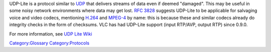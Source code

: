 .. raw:: mediawiki

   {{See also|UDP}}

.. raw:: mediawiki

   {{Wikipedia|UDP-Lite}}

UDP-Lite is a protocol similar to `UDP <UDP>`__ that delivers streams of data even if deemed "damaged". This may be useful in some noisy network environments where data may get lost. `RFC 3828 <https://tools.ietf.org/html/rfc3828>`__ suggests UDP-Lite to be applicable for salvaging voice and video codecs, mentioning `H.264 <H.264>`__ and `MPEG-4 <MPEG-4>`__ by name: this is because these and similar codecs already do integrity checks in the form of checksums. VLC has had UDP-Lite support (input RTP/AVP, output RTP) since 0.9.0.

For more information, see `UDP Lite Wiki <https://erg.abdn.ac.uk/users/gerrit/udp-lite/>`__

`Category:Glossary <Category:Glossary>`__ `Category:Protocols <Category:Protocols>`__
